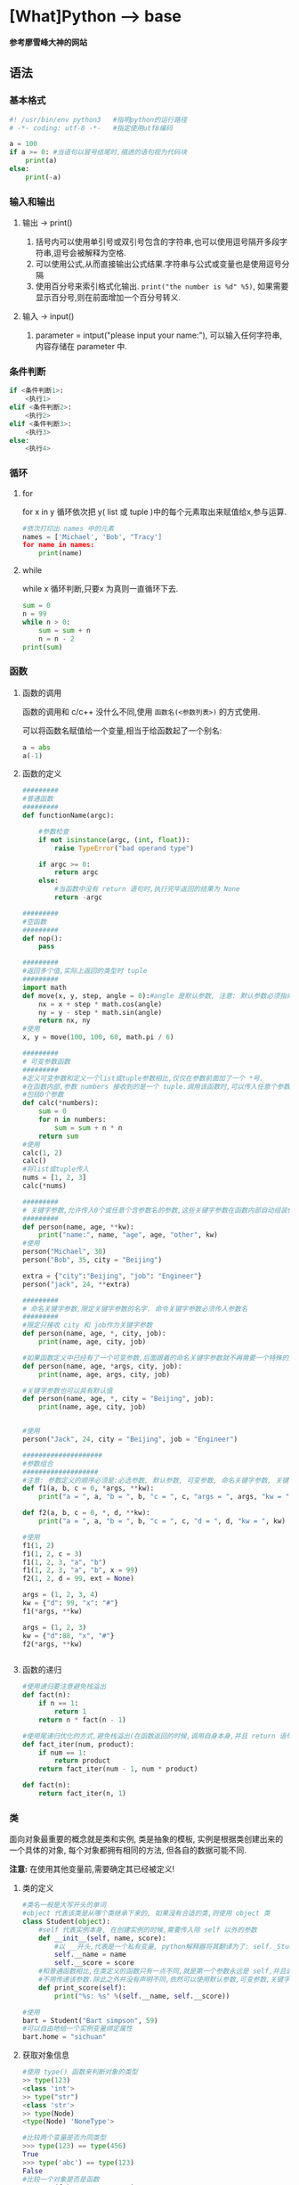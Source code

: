 * [What]Python --> base
*参考廖雪峰大神的网站*
** 语法
*** 基本格式
#+BEGIN_SRC python
#! /usr/bin/env python3   #指明python的运行路径
# -*- coding: utf-8 -*-   #指定使用utf8编码

a = 100
if a >= 0: #当语句以冒号结尾时,缩进的语句视为代码块
    print(a)
else:
    print(-a)
#+END_SRC
*** 输入和输出
**** 输出 -> print()
1. 括号内可以使用单引号或双引号包含的字符串,也可以使用逗号隔开多段字符串,逗号会被解释为空格.
2. 可以使用公式,从而直接输出公式结果.字符串与公式或变量也是使用逗号分隔
3. 使用百分号来索引格式化输出. =print("the number is %d" %5)=, 如果需要显示百分号,则在前面增加一个百分号转义.
**** 输入 -> input()
1. parameter = intput("please input your name:"), 可以输入任何字符串,内容存储在 parameter 中.

*** 条件判断
#+BEGIN_SRC python
if <条件判断1>:
    <执行1>
elif <条件判断2>:
    <执行2>
elif <条件判断3>:
    <执行3>
else:
    <执行4>

#+END_SRC
*** 循环
**** for
for x in y 循环依次把 y( list 或 tuple )中的每个元素取出来赋值给x,参与运算.
#+BEGIN_SRC python
#依次打印出 names 中的元素
names = ['Michael', 'Bob', "Tracy']
for name in names:
    print(name)
#+END_SRC
**** while 
while x 循环判断,只要x 为真则一直循环下去.
#+BEGIN_SRC python
sum = 0
n = 99
while n > 0:
    sum = sum + n
    n = n - 2
print(sum)
#+END_SRC
*** 函数
**** 函数的调用
函数的调用和 c/c++ 没什么不同,使用 =函数名(<参数列表>)= 的方式使用.

可以将函数名赋值给一个变量,相当于给函数起了一个别名:
#+BEGIN_SRC python
a = abs
a(-1)
#+END_SRC
**** 函数的定义
#+BEGIN_SRC python
#########
#普通函数
#########
def functionName(argc):

    #参数检查
    if not isinstance(argc, (int, float)):
        raise TypeError("bad operand type")
    
    if argc >= 0:
        return argc
    else:
        #当函数中没有 return 语句时,执行完毕返回的结果为 None
        return -argc

#########
#空函数
#########
def nop():
    pass

#########
#返回多个值,实际上返回的类型时 tuple
#########
import math
def move(x, y, step, angle = 0):#angle 是默认参数, 注意: 默认参数必须指向不变对象
    nx = x + step * math.cos(angle)
    ny = y - step * math.sin(angle)
    return nx, ny
#使用
x, y = move(100, 100, 60, math.pi / 6)

#########
# 可变参数函数
#########
#定义可变参数和定义一个list或tuple参数相比,仅仅在参数前面加了一个 *号.
#在函数内部,参数 numbers 接收到的是一个 tuple.调用该函数时,可以传入任意个参数,
#包括0个参数
def calc(*numbers):
    sum = 0
    for n in numbers:
        sum = sum + n * n
    return sum
#使用
calc(1, 2)
calc()
#将list或tuple传入
nums = [1, 2, 3]
calc(*nums)

#########
# 关键字参数,允许传入0个或任意个含参数名的参数,这些关键字参数在函数内部自动组装位一个dict
#########
def person(name, age, **kw):
    print("name:", name, "age", age, "other", kw)
#使用
person("Michael", 30)
person("Bob", 35, city = "Beijing")

extra = {"city":"Beijing", "job": "Engineer"}
person("jack", 24, **extra)

#########
# 命名关键字参数,限定关键字参数的名字. 命令关键字参数必须传入参数名
#########
#限定只接收 city 和 job作为关键字参数
def person(name, age, *, city, job):
    print(name, age, city, job)

#如果函数定义中已经有了一个可变参数,后面跟着的命名关键字参数就不再需要一个特殊的分隔符了 *
def person(name, age, *args, city, job):
    print(name, age, args, city, job)

#关键字参数也可以具有默认值
def person(name, age, *, city = "Beijing", job):
    print(name, age, city, job)
    

#使用
person("Jack", 24, city = "Beijing", job = "Engineer")

####################
#参数组合
###################
#注意: 参数定义的顺序必须是:必选参数, 默认参数, 可变参数, 命名关键字参数, 关键字参数
def f1(a, b, c = 0, *args, **kw):
    print("a = ", a, "b = ", b, "c = ", c, "args = ", args, "kw = ", kw)

def f2(a, b, c = 0, *, d, **kw):
    print("a = ", a, "b = ", b, "c = ", c, "d = ", d, "kw = ", kw)

#使用
f1(1, 2)
f1(1, 2, c = 3)
f1(1, 2, 3, "a", "b")
f1(1, 2, 3, "a", "b", x = 99)
f2(1, 2, d = 99, ext = None)

args = (1, 2, 3, 4)
kw = {"d": 99, "x": "#"}
f1(*args, **kw)

args = (1, 2, 3)
kw = {"d":88, "x", "#"}
f2(*args, **kw)


#+END_SRC
**** 函数的递归
#+BEGIN_SRC python
#使用递归要注意避免栈溢出
def fact(n):
    if n == 1:
        return 1
    return n * fact(n - 1)

#使用尾递归优化的方式,避免栈溢出(在函数返回的时候,调用自身本身,并且 return 语句不能包含表达式
def fact_iter(num, product):
    if num == 1:
        return product
    return fact_iter(num - 1, num * product)

def fact(n):
    return fact_iter(n, 1)

#+END_SRC
*** 类
面向对象最重要的概念就是类和实例, 类是抽象的模板, 实例是根据类创建出来的一个具体的对象, 每个对象都拥有相同的方法, 但各自的数据可能不同.

*注意:* 在使用其他变量前,需要确定其已经被定义!
**** 类的定义
#+BEGIN_SRC python
#类名一般是大写开头的单词
#object 代表该类是从哪个类继承下来的, 如果没有合适的类,则使用 object 类
class Student(object):
    #self 代表实例本身, 在创建实例的时候,需要传入除 self 以外的参数
    def __init__(self, name, score):
        #以 __开头,代表是一个私有变量, python解释器将其翻译为了: self._Student_name
        self.__name = name
        self.__score = score
    #和普通函数相比,在类定义的函数只有一点不同,就是第一个参数永远是 self,并且调用时,
    #不用传递该参数.除此之外并没有声明不同,依然可以使用默认参数,可变参数,关键字参数和命名关键字参数
    def print_score(self):
        print("%s: %s" %(self.__name, self.__score))

#使用
bart = Student("Bart simpson", 59)
#可以自由地给一个实例变量绑定属性
bart.home = "sichuan"

#+END_SRC
**** 获取对象信息
#+BEGIN_SRC python
#使用 type() 函数来判断对象的类型
>> type(123)
<class 'int'>
>> type("str")
<class 'str'>
>> type(Node)
<type(Node) 'NoneType'>

#比较两个变量是否为同类型
>>> type(123) == type(456)
True
>>> type('abc') == type(123)
False
#比较一个对象是否是函数
>>> type(fn) == types.FunctionType

# 使用 isinstance() 来判断class的类型
# 假设继承关系: object -> Animal -> Dog -> Husky
>>> a = Animal()
>>> d = Dog()
>>> h = Husky()
>>> isinstance(h, Husky)
True
>>> isinstance(h, Dog)
True
>>> isinstance(h, Animal)
True
>>> isinstance(d, Husky)
False

#使用 dir() 获得一个对象的所有属性和方法
#+END_SRC
**** 实例属性和类属性
由于Python是动态语言, 根据类创建的实例可以 *任意绑定属性*.
给实例绑定属性的方法是通过实例变量, 或者通过 self 变量:
#+BEGIN_SRC python
class Student(object):
    def __init__(self, name):
        self.name = name

s = Student('Bob')
s.score = 90

#Student 类本身需要绑定一个属性,可以直接在class中定义属性,这种属性是类属性,归Student类所有
#但是类的所有实例都可以访问到
class Student(object):
    name = 'Student'

    
#+END_SRC

*** 模块
在python 中,一个 .py 文件就称为一个模块(Module).同时为了避免模块名冲突,还引入了按目录来组织模块的方法,
称为包(Package).外部引用的方式就是 <包名>.<模块名>.

同样的,也可以有多级目录,来层层包含模块.

*注意*:
1. 每一个包目录下面都会有一个 =__init__.py= 的文件,这个文件是必须存在的,否则Python就把这个目录当成普通目录,
而表示一个包. =__init__.py= 可以是空文件,也可以有Python代码,因为 =__init__.py= 本身就是一个模块, 而它的模块名就是包名.

2. 自己创建的模块不能与python自带的模块名称冲突
**** 使用模块
#+BEGIN_SRC python
#! /usr/bin/env python3
# -*- coding:utf-8 -*-

#模块的文档注释,任何模块代码的第一个字符串都被视为模块的文档注释
"a test module"
#指明模块的作者
__author__ = "kcmetercec"

#导入 "sys"模块
#在导入包下的模块时,通常使用 from <包名> import 模块名, 这样就可以直接使用
import sys

def test():
    args = sys.argv
    if len(args) == 1:
        print("Hello, world!")
    elif len(args) == 2:
        print("Hello, %s!" % args[1])
    else:
        print("Too many arguments!")

# 当直接运行模块时,会执行此函数,用于测试模块,而其他地方导入则不会执行
if __name__=="__main__":
    test()
            
#+END_SRC

***** 作用域
- 模块内正常的函数和变量名都是公开的,可以被外部直接引用
- 类似 =__xxx__= 这样的特殊变量,也可以被引用,但是有特殊用途
- 类似 =_xxx 或 __xxx= 这样的函数就是非公开的, *不应该* 被直接引用

**** 安装第三方模块
安装第三方模块,时通过包管理工具 pip 完成的.

默认情况下,python 解释器会搜索当前目录,所有已经安装的内置模块和第三方模块. 搜索路径在 =sys.path= 变量中.
要修改此变量,可以:
- 添加要搜索的目录. *这种方法是在运行时修改,运行结束后失效*.
#+BEGIN_SRC python
import sys
sys.path.append('/Users/michael/my_py_scripts')
- 设置环境变量 =PYTHONPATH=, 只需要添加自己的搜索路径即可
#+END_SRC
*** 单元测试
[[https://docs.python.org/3/library/unittest.html][官方网站]]
**** 基本概念
- 测试夹具(test fixture): 代表进行一个单元测试之前或之后进行的准备或清理工作.类似于c++中的构造和析构函数.
- 测试用例(test case): 代表对一个实际的单元进行测试的代码.
- 测试套件(test suite): 代表几个测试用例的集合, 也可以层层包含,用于连续执行多个用例.
- 测试运行器(test runner): 代表运行测试用例的组件.
**** 基本格式
#+BEGIN_SRC python
#! /usr/bin/env python3

#test.py
#载入 单元测试模块
import unittest

#继承自 unittest.TestCase
class TestStringMethods(unittest.TestCase):

    #各个测试用例都要以 test_ 开头, 以便可以自动执行它们(执行的顺序为字母排序)
    def test_upper(self):
        #通过 assert* 来判断各种场强
        self.assertEqual('foo'.upper(), 'FOO')
    def test_isupper(self):
        self.assertTrue('FOO'.isupper())
        self.assertFalse('Foo'.isupper())
    #可以使用修饰器通过某个测试用例
    @unittest.skip('demonstrating skipping')
    def test_split(self):
        s = 'hello world'
        self.assertEqual(s.split(), ['hello', 'world'])
        with self.assertRaises(TypeError):
            s.split(2)
    #每个测试方法调用前会执行此方法
    def setUp(self):
        print('setUp...')
    #每个测试方法调用后会执行此方法
    def tearDown(self):
        print('tearDown...')
    #设置这个类中有哪些实例被运行, 等于说是留给了上层一个接口
    def suite():
        suite = unittest.TestSuite()
        suite.addTest(TestStringMethods('test_upper'))
        return suite

if __name__ == '__main__':
    unittest.main()

    #也可以在测试代码中实现
    suite = unittest.TestSuite()
    suite.addTest(TestStringMethods('test_upper'))
    runner = unittest.TestTestRunner()
    runner.run(suite)
#+END_SRC

**** 运行
- 运行时,使用 =python3 test.py -v= 可以自动依次执行各个用例,也可以看到各个测试用例的结果
- 使用 =-f= 参数时, 只要出现错误便停止测试. =python3 -f test.py -v=
- 将 =-v= 放在前面, 会有更多的信息输出. =python3 -v test.py=
- 查看帮助 =python3 -m unittest -h=, 运行体验 =python3 -m unittest=
- 也可以单独只运行某个模块,某个用例
#+begin_example
python -m unittest test_module1 test_module2
python -m unittest test_module.TestClass
python -m unittest test_module.TestClass.test_method
#+end_example
- 可以指定路径
#+begin_example
pythom -m unittest tests/test_somthing.py
#+end_example

** 技巧